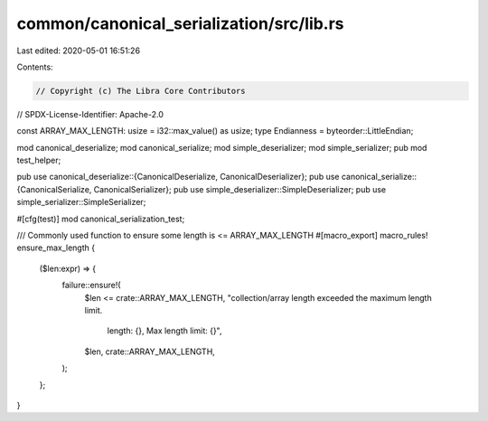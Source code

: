 common/canonical_serialization/src/lib.rs
=========================================

Last edited: 2020-05-01 16:51:26

Contents:

.. code-block:: rs

    // Copyright (c) The Libra Core Contributors
// SPDX-License-Identifier: Apache-2.0

const ARRAY_MAX_LENGTH: usize = i32::max_value() as usize;
type Endianness = byteorder::LittleEndian;

mod canonical_deserialize;
mod canonical_serialize;
mod simple_deserializer;
mod simple_serializer;
pub mod test_helper;

pub use canonical_deserialize::{CanonicalDeserialize, CanonicalDeserializer};
pub use canonical_serialize::{CanonicalSerialize, CanonicalSerializer};
pub use simple_deserializer::SimpleDeserializer;
pub use simple_serializer::SimpleSerializer;

#[cfg(test)]
mod canonical_serialization_test;

/// Commonly used function to ensure some length is <= ARRAY_MAX_LENGTH
#[macro_export]
macro_rules! ensure_max_length {
    ($len:expr) => {
        failure::ensure!(
            $len <= crate::ARRAY_MAX_LENGTH,
            "collection/array length exceeded the maximum length limit. \
             length: {}, Max length limit: {}",
            $len,
            crate::ARRAY_MAX_LENGTH,
        );
    };
}


